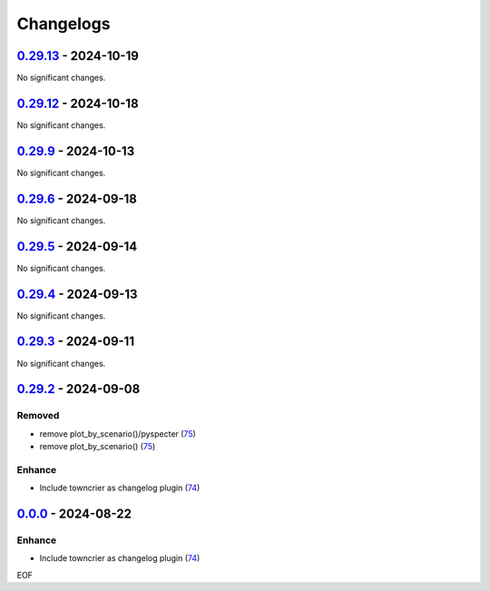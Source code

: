 Changelogs
=============

.. towncrier release notes start

`0.29.13 <https://github.com/yellowbean/AbsBox/tree/0.29.13>`_ - 2024-10-19
---------------------------------------------------------------------------

No significant changes.


`0.29.12 <https://github.com/yellowbean/AbsBox/tree/0.29.12>`_ - 2024-10-18
---------------------------------------------------------------------------

No significant changes.


`0.29.9 <https://github.com/yellowbean/AbsBox/tree/0.29.9>`_ - 2024-10-13
-------------------------------------------------------------------------

No significant changes.


`0.29.6 <https://github.com/yellowbean/AbsBox/tree/0.29.6>`_ - 2024-09-18
-------------------------------------------------------------------------

No significant changes.


`0.29.5 <https://github.com/yellowbean/AbsBox/tree/0.29.5>`_ - 2024-09-14
-------------------------------------------------------------------------

No significant changes.


`0.29.4 <https://github.com/yellowbean/AbsBox/tree/0.29.4>`_ - 2024-09-13
-------------------------------------------------------------------------

No significant changes.


`0.29.3 <https://github.com/yellowbean/AbsBox/tree/0.29.3>`_ - 2024-09-11
-------------------------------------------------------------------------

No significant changes.


`0.29.2 <https://github.com/yellowbean/AbsBox/tree/0.29.2>`_ - 2024-09-08
-------------------------------------------------------------------------

Removed
~~~~~~~

- remove plot_by_scenario()/pyspecter (`75 <https://github.com/yellowbean/AbsBox/issues/75>`_)
- remove plot_by_scenario() (`75 <https://github.com/yellowbean/AbsBox/issues/75>`_)


Enhance
~~~~~~~

- Include towncrier as changelog plugin (`74 <https://github.com/yellowbean/AbsBox/issues/74>`_)


`0.0.0 <https://github.com/yellowbean/AbsBox/tree/0.0.0>`_ - 2024-08-22
-------------------------------------------------------------------------

Enhance
~~~~~~~

- Include towncrier as changelog plugin (`74 <https://github.com/yellowbean/AbsBox/issues/74>`_)


EOF
